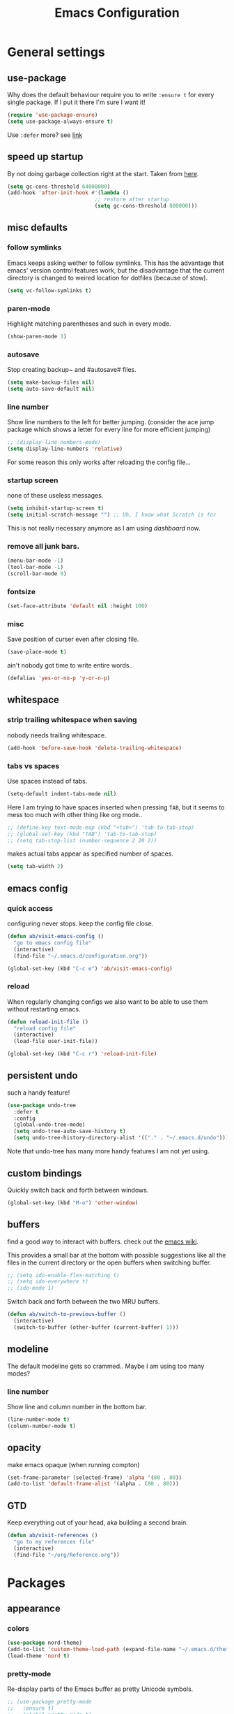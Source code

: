 #+TITLE: Emacs Configuration
#+OPTIONS: toc:t num:nil

* General settings

** use-package

   Why does the default behaviour require you to write =:ensure t= for every single package. If I put it there I'm sure I want it!

   #+BEGIN_SRC emacs-lisp
   (require 'use-package-ensure)
   (setq use-package-always-ensure t)
   #+END_SRC

   Use ~:defer~ more? see [[https://emacs.stackexchange.com/questions/19694/use-package-defer-t-and-autoloads][link]]

** speed up startup

   By not doing garbage collection right at the start. Taken from [[https://github.com/nilcons/emacs-use-package-fast/blob/master/README.md][here]].

   #+BEGIN_SRC emacs-lisp
     (setq gc-cons-threshold 64000000)
     (add-hook 'after-init-hook #'(lambda ()
                                 ;; restore after startup
                                 (setq gc-cons-threshold 800000)))
   #+END_SRC

** misc defaults

*** follow symlinks

    Emacs keeps asking wether to follow symlinks. This has the advantage that emacs' version control features work, but the disadvantage that the current directory is changed to weired location for dotfiles (because of stow).

    #+BEGIN_SRC emacs-lisp
      (setq vc-follow-symlinks t)
    #+END_SRC

*** paren-mode

    Highlight matching parentheses and such in every mode.

    #+BEGIN_SRC emacs-lisp
      (show-paren-mode 1)
    #+END_SRC

*** autosave

    Stop creating backup~ and #autosave# files.

    #+BEGIN_SRC emacs-lisp
      (setq make-backup-files nil)
      (setq auto-save-default nil)
    #+END_SRC

*** line number

    Show line numbers to the left for better jumping.
    (consider the ace jump package which shows a letter for every line for more efficient jumping)

    #+BEGIN_SRC emacs-lisp
      ;; (display-line-numbers-mode)
      (setq display-line-numbers 'relative)
    #+END_SRC

    For some reason this only works after reloading the config file...

*** startup screen

    none of these useless messages.

    #+BEGIN_SRC emacs-lisp
    (setq inhibit-startup-screen t)
    (setq initial-scratch-message "") ;; Uh, I know what Scratch is for
    #+END_SRC

    This is not really necessary anymore as I am using [[*dashboard][dashboard]] now.

*** remove all junk bars.

    #+BEGIN_SRC emacs-lisp
      (menu-bar-mode -1)
      (tool-bar-mode -1)
      (scroll-bar-mode 0)
    #+END_SRC

*** fontsize

    #+BEGIN_SRC emacs-lisp
      (set-face-attribute 'default nil :height 100)
    #+END_SRC

*** misc

    Save position of curser even after closing file.

    #+BEGIN_SRC emacs-lisp
      (save-place-mode t)
    #+END_SRC

    ain't nobody got time to write entire words..

    #+BEGIN_SRC emacs-lisp
      (defalias 'yes-or-no-p 'y-or-n-p)
    #+END_SRC

** whitespace

*** strip trailing whitespace when saving

    nobody needs trailing whitespace.

    #+BEGIN_SRC emacs-lisp
      (add-hook 'before-save-hook 'delete-trailing-whitespace)
    #+END_SRC

*** tabs vs spaces

    Use spaces instead of tabs.

    #+BEGIN_SRC emacs-lisp
      (setq-default indent-tabs-mode nil)
    #+END_SRC

    Here I am trying to have spaces inserted when pressing =TAB=, but it seems to mess too much with other thing like org mode..

    #+BEGIN_SRC emacs-lisp
    ;; (define-key text-mode-map (kbd "<tab>") 'tab-to-tab-stop)
    ;; (global-set-key (kbd "TAB") 'tab-to-tab-stop)
    ;; (setq tab-stop-list (number-sequence 2 20 2))
    #+END_SRC

    makes actual tabs appear as specified number of spaces.

    #+BEGIN_SRC emacs-lisp
      (setq tab-width 2)
    #+END_SRC

** emacs config
*** quick access

    configuring never stops. keep the config file close.

    #+BEGIN_SRC emacs-lisp
      (defun ab/visit-emacs-config ()
        "go to emacs config file"
        (interactive)
        (find-file "~/.emacs.d/configuration.org"))

      (global-set-key (kbd "C-c e") 'ab/visit-emacs-config)
    #+END_SRC

*** reload

    When regularly changing configs we also want to be able to use them without restarting emacs.

    #+BEGIN_SRC emacs-lisp
      (defun reload-init-file ()
        "reload config file"
        (interactive)
        (load-file user-init-file))

      (global-set-key (kbd "C-c r") 'reload-init-file)
    #+END_SRC

** persistent undo

   such a handy feature!

   #+BEGIN_SRC emacs-lisp
   (use-package undo-tree
     :defer t
     :config
     (global-undo-tree-mode)
     (setq undo-tree-auto-save-history t)
     (setq undo-tree-history-directory-alist '(("." . "~/.emacs.d/undo"))))
   #+END_SRC

   Note that undo-tree has many more handy features I am not yet using.

** custom bindings

   Quickly switch back and forth between windows.

   #+BEGIN_SRC emacs-lisp
     (global-set-key (kbd "M-o") 'other-window)
   #+END_SRC

** buffers

   find a good way to interact with buffers. check out the [[https://www.emacswiki.org/emacs/SwitchingBuffers][emacs wiki]].

   This provides a small bar at the bottom with possible suggestions like all the files in the current directory or the open buffers when switching buffer.

   #+BEGIN_SRC emacs-lisp
     ;; (setq ido-enable-flex-matching t)
     ;; (setq ido-everywhere t)
     ;; (ido-mode 1)
   #+END_SRC

   Switch back and forth between the two MRU buffers.

   #+BEGIN_SRC emacs-lisp
     (defun ab/switch-to-previous-buffer ()
       (interactive)
       (switch-to-buffer (other-buffer (current-buffer) 1)))
   #+END_SRC

** modeline

   The default modeline gets so crammed.. Maybe I am using too many modes?

# *** custom
#     Either way, here's a custom modeline.

#     #+BEGIN_SRC emacs-lisp
#     (setq mode-line-format
#           (list
#            "  "
#            ;; value of current buffer name
#            "%b "
#            ;; if modified
#            "[%&] "
#            ;; percent of file above current window
#            "%p "
#            ;; value of current line number
#            "(%l,%c)% "))
#     #+END_SRC

#     Only works after reloading config file??

*** line number
    Show line and column number in the bottom bar.

    #+BEGIN_SRC emacs-lisp
      (line-number-mode t)
      (column-number-mode t)
    #+END_SRC

** opacity
   make emacs opaque (when running compton)
   #+BEGIN_SRC emacs-lisp
     (set-frame-parameter (selected-frame) 'alpha '(80 . 80))
     (add-to-list 'default-frame-alist '(alpha . (80 . 80)))
   #+END_SRC

** GTD

   Keep everything out of your head, aka building a second brain.
   #+BEGIN_SRC emacs-lisp
     (defun ab/visit-references ()
       "go to my references file"
       (interactive)
       (find-file "~/org/Reference.org"))
    #+END_SRC

* Packages

** appearance
*** colors

    #+BEGIN_SRC emacs-lisp
      (use-package nord-theme)
      (add-to-list 'custom-theme-load-path (expand-file-name "~/.emacs.d/themes/"))
      (load-theme 'nord t)
    #+END_SRC

*** pretty-mode

    Re-display parts of the Emacs buffer as pretty Unicode symbols.

    #+BEGIN_SRC emacs-lisp
    ;; (use-package pretty-mode
    ;;   :ensure t)
    ;;   (global-pretty-mode t)
    ;;   (pretty-activate-groups
    ;;    '(:sub-and-superscripts :greek :arithmetic-nary))
    #+END_SRC

    emacs ships default with =prettify-symbols mode=.

    #+BEGIN_SRC emacs-lisp
      (global-prettify-symbols-mode 1)
    #+END_SRC

*** dashboard

    Display most recently used files and other useful stuff on startup.
    See the [[https://github.com/emacs-dashboard/emacs-dashboard][github]].
    This has to be loaded before the modeline.

    #+BEGIN_SRC emacs-lisp
      (use-package dashboard
        :config
        (setq dashboard-set-file-icons t)
        (dashboard-setup-startup-hook))
    #+END_SRC

    Show agenda for upcoming week and not just today.

    #+BEGIN_SRC emacs-lisp
      (setq show-week-agenda-p t)
    #+END_SRC

    Customize what is displayed on the dashboard

    #+BEGIN_SRC emacs-lisp
      (setq dashboard-items '((recents  . 8)
                              ;; (bookmarks . 5)
                              (projects . 5)
                              (agenda . 5)))

      (setq dashboard-startup-banner 2)
    #+END_SRC

*** modeline

    Dependency for the modeline. Also spices up the dashboard.

    #+BEGIN_SRC emacs-lisp
      (use-package all-the-icons)
    #+END_SRC

    #+BEGIN_SRC emacs-lisp
      (use-package doom-modeline
        :hook (after-init . doom-modeline-mode)
        :config
        (setq find-file-visit-truename t)
        (setq doom-modeline-height 15))
    #+END_SRC

** auto closing of parenthesis

   Smart treatment of parenthesis, like auto closing or auto deletion of the matching one.

   #+BEGIN_SRC emacs-lisp
     (use-package smartparens
       :config
       (sp-local-pair 'org-mode "_" "_" )
       (sp-local-pair 'org-mode "*" "*" )
       (sp-local-pair 'org-mode "~" "~" )
       (sp-local-pair 'org-mode "$" "$")
       (sp-local-pair 'latex-mode "$" "$")   ;; omg, I want this so badly
       (sp-local-pair 'latex-mode "\\langle" "\\rangle" :trigger "\\l(")
       (sp-local-pair 'latex-mode "\\lVert" "\\rVert" :trigger "\\l(")

       (sp-local-pair 'latex-mode "\\left(" "\\right)" :trigger "\\l(")
       (sp-local-pair 'latex-mode "\\left[" "\\right]" :trigger "\\l(")
       (sp-local-pair 'latex-mode "\\left\\{" "\\right\\}" :trigger "\\l(")
       (sp-local-pair 'latex-mode "\\left\\langle" "\\right\\rangle" :trigger "\\l(")

       (smartparens-global-mode 1)) ;; I always want this
   #+END_SRC

** vi

   No way around vi keybindings!

   But first unbind return so ~org-return-follow-links~ can actually work (at the cost of RET)
   #+BEGIN_SRC emacs-lisp
     (with-eval-after-load 'evil-maps
       (define-key evil-motion-state-map (kbd "RET") nil)
      )
   #+END_SRC

*** evil leader

    More vim functionality. Note that I'm loading evil-leader before evil-mode. Someone suggested this as a workaround for ~SPC~ as leader not always working (or in my case it stops working mid session).

    Set the leader key and some very basic keybindings.

    #+BEGIN_SRC emacs-lisp
      (use-package evil-leader
        :config
        (global-evil-leader-mode)
        (evil-leader/set-leader "SPC")
        (evil-leader/set-key
          "b" 'switch-to-buffer
          "q" 'kill-buffer
          "s h" 'evil-window-split
          "s v" 'evil-window-vsplit
          "e r" 'reload-init-file              ;; consider switching to "e r"
          "e c" 'ab/visit-emacs-config
          "r" 'ab/visit-references
          "n" 'other-window
          "w" 'save-buffer))
    #+END_SRC

    Most of the time I work with two buffers. I want a really convenient way to switch back and forth.

    #+BEGIN_SRC emacs-lisp
      (evil-leader/set-key "SPC" 'ab/switch-to-previous-buffer)
    #+END_SRC

    Whenever I accidentally start a command and want to aboard it I automatically hit ~ESC~, where the correct action would be to press ~\C-g~. So map ~ESC~ to ~\C-g~.

    #+BEGIN_SRC emacs-lisp
      (define-key key-translation-map (kbd "ESC") (kbd "C-g"))
    #+END_SRC

    Quickly open shell in a split.

    #+BEGIN_SRC emacs-lisp
      (defun ab/open-shell-in-split ()
        (interactive)
        (evil-window-split)
        (eshell))

      (evil-leader/set-key "s s" 'ab/open-shell-in-split)
    #+END_SRC

*** evil mode

    load evil-mode + basic config.

    #+BEGIN_SRC emacs-lisp
      (use-package evil
        :init
        (setq evil-want-C-u-scroll t)      ;; for some reason this stopped working
        :config
        (evil-mode 1)
        (define-key evil-normal-state-map "\C-u" 'evil-scroll-up)
        (setq evil-vsplit-window-right t   ;; sane positioning of the split
              evil-split-window-below t    ;; sane positioning of the split
              evil-ex-search-case 'smart)) ;; case sensitive only if upper case letters are used
    #+END_SRC

    By default =C-u= is not bound to srolling up (as it should be).

    The function ~evil-forward-paragraph~ (default bound to ~}~) reuses Emacs' ~forward-paragraph~ which is different in every major mode. I've gotten used to vim's behaviour of just going to the next empty line. This chunk makes evil use the default paragraph. This makes so much more sense considering commands like ~y a p~ (read "yank around paragraph") treats paragraphs always the the way I want them. Got this from [[https://emacs.stackexchange.com/questions/38596/make-evil-paragraphs-behave-like-vim-paragraphs][here]].

    #+BEGIN_SRC emacs-lisp
      (with-eval-after-load 'evil
        (defadvice forward-evil-paragraph (around default-values activate)
          (let ((paragraph-start (default-value 'paragraph-start))
               (paragraph-separate (default-value 'paragraph-separate)))
                ad-do-it)))
    #+END_SRC

*** evil surround

    This is a evil clone of the surround package found in Vim.

    #+BEGIN_SRC emacs-lisp
      (use-package evil-surround
        :after evil
        :config
        (global-evil-surround-mode 1)
        ;; add $$ as a surrounding pair
        (setq-default evil-surround-pairs-alist
                      (push '(?$ . ("$" . "$")) evil-surround-pairs-alist)))
    #+END_SRC

*** colemak settings

    Evil for colemak keyboard layout. Adapted from the [[https://github.com/wbolster/evil-colemak-basics][evil-colemak-basics]] package. For some reason trying to defining everything manually via ~evil-define-key~ or ~define-key evil-motion-state-map~ gave me trouble with ~'inner-text-objects~ and more..

    #+BEGIN_SRC emacs-lisp
      (defgroup evil-colemak nil
        "Basic key rebindings for evil-mode with the Colemak keyboard layout."
        :prefix "evil-colemak-"
        :group 'evil)

      (defcustom evil-colemak-char-jump-commands nil
        "The set of commands to use for jumping to characters.
        By default, the built-in evil commands evil-find-char (and
        variations) are used"
        :group 'evil-colemak
        :type '(choice (const :tag "default" nil)))

      (defun evil-colemak--make-keymap ()
        "Initialise the keymap baset on the current configuration."
        (let ((keymap (make-sparse-keymap)))
          (evil-define-key '(motion normal visual) keymap
            "n" 'evil-next-line
            "gn" 'evil-next-visual-line
            "gN" 'evil-next-visual-line
            "e" 'evil-previous-line
            "ge" 'evil-previous-visual-line
            "E" 'evil-lookup
            "i" 'evil-forward-char
            "j" 'evil-forward-word-end
            "J" 'evil-forward-WORD-end
            "gj" 'evil-backward-word-end
            "gJ" 'evil-backward-WORD-end
            "k" 'evil-search-next
            "K" 'evil-search-previous
            "gk" 'evil-next-match
            "gK" 'evil-previous-match
            "zi" 'evil-scroll-column-right
            "zI" 'evil-scroll-right)
          (evil-define-key '(normal visual) keymap
            "N" 'evil-join
            "gN" 'evil-join-whitespace)
          (evil-define-key 'normal keymap
            "l" 'evil-insert
            "L" 'evil-insert-line)
          (evil-define-key 'visual keymap
            "L" 'evil-insert)
          (evil-define-key '(visual operator) keymap
            "l" evil-inner-text-objects-map)
          (evil-define-key 'operator keymap
            "i" 'evil-forward-char)
          keymap))
          ;; ~I~ is still available

      (defvar evil-colemak-keymap
        (evil-colemak--make-keymap)
        "Keymap for evil-colemak-mode.")

      (defun evil-colemak-refresh-keymap ()
        "Refresh the keymap using the current configuration."
        (setq evil-colemak-keymap (evil-colemak--make-keymap)))

      ;;;###autoload
      (define-minor-mode evil-colemak-mode
        "Minor mode with evil-mode enhancements for the Colemak keyboard layout."
        :keymap evil-colemak-keymap
        :lighter " hnei")

      ;;;###autoload
      (define-globalized-minor-mode global-evil-colemak-mode
        evil-colemak-mode
        (lambda () (evil-colemak-mode t))
        "Global minor mode with evil-mode enhancements for the Colemak keyboard layout.")
        (global-evil-colemak-mode)
    #+END_SRC

    Switching windows also relies on the `hjkl` motions. So make it colemak friendly.

    #+BEGIN_SRC emacs-lisp
      (with-eval-after-load 'evil-maps
        (define-key evil-window-map "n" 'evil-window-down)
        (define-key evil-window-map "e" 'evil-window-up)
        (define-key evil-window-map "i" 'evil-window-right))
    #+END_SRC

*** matchit

    Extend the ~%~ functionality to jump between tags such as LaTeX ~\begin{...}~ and ~\end{...}~. This is sooo important!!!

    #+BEGIN_SRC emacs-lisp
      (use-package evil-matchit
        :after evil
        :config
        (global-evil-matchit-mode))
    #+END_SRC

*** commentary

    ~gc~ comments stuff out.

    #+BEGIN_SRC emacs-lisp
      (use-package evil-commentary
        :after evil
        :config
        (evil-commentary-mode))
    #+END_SRC

*** evil smart-parens

    makes evil play nicely with with [[*auto closing of parenthesis][smartparens]]. But it also slows some commands down by a lot!!

    #+BEGIN_SRC emacs-lisp
    ;; (use-package evil-smartparens
    ;;   :hook (smartparens-enabled . evil-smartparens-mode) ;; use evil-sp whenever sp is used
    ;;   :diminish evil-smartparens-mode)
    #+END_SRC

    Some of the functionality promised on their github doesn't seem to work. Check [[https://kozikow.com/2016/06/18/smartparens-emacs-package-is-super-awesome/][this]].
    For some reason ~C~ and ~D~ work for me as promised but ~dW~ or ~cW~ doesn't.
    Also it regularly *makes emacs crash*...

** org mode :major:

   #+begin_center
     =Your life in plain text=
   #+end_center

   Load orgmode plus some standard keybindings.

   #+BEGIN_SRC emacs-lisp
     (use-package org
       :defer
       :init
       (setq org-hide-emphasis-markers t
             org-return-follows-link t
             org-tags-column 0             ;; position of tags
             ;; org-tag-faces '(("major" :foreground "#81A1C1"))
             ;; org-tag-faces nil
             org-todo-keywords '((sequence "TODO(t)" "Waiting(w)" "|" "DONE(d)")
                                 (sequence "TODO(t)" "Didn't succeed(s)" "|" "too hard(h)" "DONE(d)")))
       :bind (("C-c l" . org-store-link)
              ("C-c a" . org-agenda)
              ("C-c c" . org-capture)))
       (setq org-tag-faces nil)
   #+END_SRC

   ~org-return-follow-links~ is supposed to give ~RET~ some functionality in evil mode (which it usually doesn't have). However, [[*make RET better][see this section]] for giving the enter key even more functionality.

*** config

    Tell emacs where I store my org stuff.

    #+BEGIN_SRC emacs-lisp
      (setq org-directory "~/org")

      (defun org-file-path (filename)
        "Return the absolute address of an org file, given its relative name."
        (concat (file-name-as-directory org-directory) filename))

      ;; (setq org-inbox-file "~/org/inbox.org")
      (setq org-index-file (org-file-path "index.org"))
      (setq org-archive-location
        (concat (org-file-path "archive.org") "::* From %s"))
    #+END_SRC

    This sets the file from which the agenda is derived. All my todos are in the index file.

    #+BEGIN_SRC emacs-lisp
      (setq org-agenda-files (list org-index-file))
      ;; (setq org-agenda-files (list org-directory))
    #+END_SRC

    By default org-mode does super ugly truncation of long lines (apparently because of tables). I want line wrapping, however.

    #+BEGIN_SRC emacs-lisp
      (setq org-startup-truncated 'nil)
    #+END_SRC

    By default org-agenda only shows one week starting last monday. I want two weeks starting today.
    #+BEGIN_SRC emacs-lisp
      (setq org-agenda-span 14)
      (setq org-agenda-start-on-weekday nil)
    #+END_SRC

*** keybindings
**** structure editing

     Make orgmode integrate nicer with evil mode in a way that relies less on the meta key.

     #+BEGIN_SRC emacs-lisp
       (evil-define-key 'normal org-mode-map
         (kbd "TAB") 'org-cycle     ;; this should already be the case?
         ">" 'outline-demote
         "<" 'outline-promote)
     #+END_SRC

     Org structure editing made easy/mnemonic with evil-leader.

     #+BEGIN_SRC emacs-lisp
       (evil-leader/set-key-for-mode 'org-mode
         "o t" 'org-toggle-heading     ;; toogle wheter heading or not
         "o w" 'widen                  ;; show everythig
         "o n" 'org-narrow-to-subtree) ;; show only what's within heading
     #+END_SRC

     ~org-narrow-subtree~ shows only a single heading (the heading of the current subtree). I need more context!! I want the to see which hierarchy this heading belongs to. taken from [[https://emacs.stackexchange.com/questions/29304/how-to-show-all-contents-of-current-subtree-and-fold-all-the-other-subtrees][stackexchange]].

     #+BEGIN_SRC emacs-lisp
       (defun ab/org-show-just-me (&rest _)
         "Fold all other trees, then show entire current subtree."
         (interactive)
         (org-overview)
         (org-reveal)
         (org-show-subtree))

       (evil-leader/set-key-for-mode 'org-mode
         "o c" 'ab/org-show-just-me)            ;; Mnemonic: Collapse
     #+END_SRC

**** index file

     Quickly access the org index file.

     #+BEGIN_SRC emacs-lisp
       (defun ab/open-index-file ()
         "Open the master org TODO list."
         (interactive)
         (find-file org-index-file)
         (end-of-buffer))

       (global-set-key (kbd "C-c i") 'ab/open-index-file)
     #+END_SRC

     Actually, I like vims leader key much better.

     #+BEGIN_SRC emacs-lisp
       (evil-leader/set-key
         "i" 'ab/open-index-file)
     #+END_SRC

**** navigation

     Mnemonic navigation.

     #+BEGIN_SRC emacs-lisp
       (evil-leader/set-key-for-mode 'org-mode
         "g h" 'org-previous-visible-heading     ;; Go Heading of current section
         "g e" 'org-previous-visible-heading     ;; Go e (= colemak up)
         "g u" 'outline-up-heading               ;; Go Up in hierarchy
         "g n" 'org-next-visible-heading)        ;; Go Next heading
     #+END_SRC

     The above motions are easy to remember but feel clunky when trying to go more then one heading up or down (this is probably an antipattern anyways..). Either way, here are some single key mappings.
     I don't use ~(~ or ~)~ in evil mode anyways.

     #+BEGIN_SRC emacs-lisp
       (evil-define-key 'normal org-mode-map
         ")" 'org-next-visible-heading
         "(" 'org-previous-visible-heading)
         "g u" 'outline-up-heading               ;; Go Up in hierarchy
     #+END_SRC

     By default ~g u~ is bound to ~evil-downcase~.

**** archiving

     When I archive something it is usually also done. By default however archiving doesn't change the todo-state.
     So let's have a command that does both.

     #+BEGIN_SRC emacs-lisp
       (defun ab/mark-done-and-archive ()
         "Mark the state of an org-mode item as DONE and archive it."
         (interactive)
         (org-todo 'done)
         (org-archive-subtree))

       (define-key org-mode-map (kbd "C-c C-x C-s") 'ab/mark-done-and-archive)
     #+END_SRC

*** make RET better

    From [[http://kitchingroup.cheme.cmu.edu/blog/2017/04/09/A-better-return-in-org-mode/][this discussion]], I got the code to replace M-RET in lists with just RET, so that Org acts more like other word processors.

    #+BEGIN_SRC emacs-lisp
    ;; (defun ab/org-return (&optional ignore)
    ;;   "Add new list item, heading or table row with RET.
    ;; A double return on an empty element deletes it.
    ;; Use a prefix arg to get regular RET. "
    ;;   (interactive "P")
    ;;   (if ignore
    ;;       (org-return)
    ;;     (cond
    ;;      ;; Open links like usual
    ;;      ((eq 'link (car (org-element-context)))
    ;;       (org-return))
    ;;      ;; lists end with two blank lines, so we need to make sure we are also not
    ;;      ;; at the beginning of a line to avoid a loop where a new entry gets
    ;;      ;; created with only one blank line.
    ;;      ((and (org-in-item-p) (not (bolp)))
    ;;       (if (org-element-property :contents-begin (org-element-context))
    ;;           (org-insert-heading)
    ;;         (beginning-of-line)
    ;;         (setf (buffer-substring
    ;;                (line-beginning-position) (line-end-position)) "")
    ;;         (org-return)))
    ;;      ((org-at-heading-p)
    ;;       (if (not (string= "" (org-element-property :title (org-element-context))))
    ;;           (progn (org-end-of-meta-data)
    ;;                  (org-insert-heading))
    ;;         (beginning-of-line)
    ;;         (setf (buffer-substring
    ;;                (line-beginning-position) (line-end-position)) "")))
    ;;      ((org-at-table-p)
    ;;       (if (-any?
    ;;            (lambda (x) (not (string= "" x)))
    ;;            (nth
    ;;             (- (org-table-current-dline) 1)
    ;;             (org-table-to-lisp)))
    ;;           (org-return)
    ;;         ;; empty row
    ;;         (beginning-of-line)
    ;;         (setf (buffer-substring
    ;;                (line-beginning-position) (line-end-position)) "")
    ;;         (org-return)))
    ;;      (t
    ;;       (org-return)))))

    ;; (define-key org-mode-map (kbd "RET")  #'ab/org-return)
    #+END_SRC
*** org capture

    Keep everything out of your head! Has to be as convenient as possible. The default keybinding is ~C-c c~.

**** config

     Always start in insert mode when capturing.
     #+BEGIN_SRC emacs-lisp
       (add-hook 'org-capture-mode-hook 'evil-insert-state)
     #+END_SRC

     #+BEGIN_SRC emacs-lisp
       (setq org-refile-use-outline-path t)
       (setq org-outline-path-complete-in-steps nil)
     #+END_SRC

**** templates

     Templates for capturing. Also, ~%a~ expands to a link to the file (and position) from which =org-capture= was called.
     I think =%i= is active region. Another nice feature is ~%^{Name}~ prompts for name. This probably makes sense for titles or something because I tend to put too much next to the asterics and too little text underneath..

     #+BEGIN_SRC emacs-lisp
       (setq org-capture-templates
         '(("l" "todo with Link" entry
           (file+headline org-index-file "Inbox")
           "*** TODO %?\n  %i\n  See: %a\n")

          ("n" "Note"  entry
           (file+headline org-index-file "Inbox")
           "*** %?\n\n")

          ("t" "Todo" entry
           (file+headline org-index-file "Inbox")
           "*** TODO %?\n")))
     #+END_SRC

**** capture anywhere

     Call org-capture from anywhere (system wide). Code taken from [[https://www.reddit.com/r/emacs/comments/74gkeq/system_wide_org_capture/][reddit.]]

     #+BEGIN_SRC emacs-lisp
       (defadvice org-switch-to-buffer-other-window
         (after supress-window-splitting activate)
        "Delete the extra window if we're in a capture frame"
        (if (equal "capture" (frame-parameter nil 'name))
            (delete-other-windows)))

       (defadvice org-capture-finalize
         (after delete-capture-frame activate)
         "Advise capture-finalize to close the frame"
         (if (equal "capture" (frame-parameter nil 'name))
             (delete-frame)))

       (defun activate-capture-frame ()
         "run org-capture in capture frame"
        (select-frame-by-name "capture")
        (switch-to-buffer (get-buffer-create "*scratch*"))
        (org-capture))
     #+END_SRC

     The above code, together with the follow shell command does the job.

     #+BEGIN_SRC shell
       emacsclient -c -F '(quote (name . "capture"))' -e '(activate-capture-frame)'
     #+END_SRC

     For this to work the emacs server hast to be running.

     #+BEGIN_SRC emacs-lisp
       (server-start)
     #+END_SRC

     The other option would be to start emacs as a daemon. can even be started with systemd, see [[https://www.gnu.org/software/emacs/manual/html_node/emacs/Emacs-Server.html][link]]

*** appearance

    Everything that has to do with how stuff looks / is displayed.

**** fancy bullets

     Fancy bullets in org mode. If the bullets get too fancy there is also a mode that just hides the leading stars.

     #+BEGIN_SRC emacs-lisp
     (use-package org-bullets
       :after org
       :init
       :config
       (add-hook 'org-mode-hook (lambda () (org-bullets-mode 1))))
     #+END_SRC

**** "headings"

     By default the only difference between org leves is a slightly different symbol (when using =org-bullets=) and an almost invisible indent.
     Different font sizes make much more sense.

     Also, in nord theme all headings seem to have the same color...

     #+BEGIN_SRC emacs-lisp
     (custom-set-faces
       '(org-level-1 ((t (:inherit outline-1 :height 1.9))))
       '(org-level-2 ((t (:inherit outline-2 :foreground "#A3BE8C" :height 1.5))))
       '(org-level-3 ((t (:inherit outline-3 :foreground "#81A1C1" :height 1.2))))
       '(org-level-4 ((t (:inherit outline-4 :foreground "#8FBCBB" :height 1.0))))
       '(org-level-5 ((t (:inherit outline-5 :height 1.0))))
 )
     #+END_SRC

     Next step will be to use my own nord fork as there are a couple bugs and nobody merges the pull requests...

     By default orgmode displays ellipsis for collapsed bullets. Here's a custom symbol indicating collapsed bullets.

     #+BEGIN_SRC emacs-lisp
     (setq org-ellipsis " ...")
     #+END_SRC

**** prettify entities

     Org can pretty display things like latex symbols. Indices are even nicer than in AucTex as the underscores are removed.

     #+BEGIN_SRC emacs-lisp
       (setq org-pretty-entities 1)
     #+END_SRC

*** opening pdfs

    I want pdfs to be opened in an external pdf viewer.

    #+BEGIN_SRC emacs-lisp
      (add-hook 'org-mode-hook
        '(lambda ()
           (delete '("\\.pdf\\'" . default) org-file-apps)
           (add-to-list 'org-file-apps '("\\.pdf\\'" . "zathura %s"))))
    #+END_SRC

*** org-babel

    For some reason one has to tell babel which languages should be executed when typing ~C-c C-c~ ..

    #+BEGIN_SRC emacs-lisp
      (org-babel-do-load-languages
        'org-babel-load-languages
        '((python . t)
         (emacs-lisp . t)
         (C . t)
         (latex . t)
         (shell . t)))
    #+END_SRC

*** org everywhere

    seems wonky.. only shift-tab works but tab doesn't.. maybe something uses tab already? like yasnippet.
    #+BEGIN_SRC emacs-lisp
      ;; (use-package outshine)
    #+END_SRC

*** org-notify

    I want notifications for scheduled headlines
    #+BEGIN_SRC emacs-lisp
    (use-package org-alert
      :config
      (setq alert-default-style 'libnotify)
    )
    (org-alert-enable)
    #+END_SRC

** LaTeX :major:
*** setup

    For some reason AucTeX does not interact nicely with latexmk. How can anybody not use latexmk, btw??

    #+BEGIN_SRC emacs-lisp
      (use-package auctex-latexmk
        :after latex
        :init
        ;; inherits TeX-PDF-mode (forces pdf)
        (setq auctex-latexmk-inherit-TeX-PDF-mode t)
        :config
        (auctex-latexmk-setup))

      (use-package tex-site
        :ensure auctex
        ;; Not deferred, since tex-site.el is essentially an autoloads file.
        :init
        (add-hook 'LaTeX-mode-hook
                (lambda ()
                    (turn-on-reftex)
                    (reftex-mode)
                    (setq TeX-PDF-mode t)
                    (setq TeX-command-default "latexmk")))

        :config
        (setq tex-fontify-script t
              ;; don't show ^ or _ for scripts
              font-latex-fontify-script 'invisible
              reftex-plug-into-AUCTeX t
              ;; save when compiling without asking
              TeX-save-query nil)

      ;; use Zathura as pdf viewer
      (setq TeX-view-program-selection '((output-pdf "Zathura"))
             TeX-source-correlate-start-server t))
    #+END_SRC

*** even fancier symbols

    the =latex-pretty-symbols= package is supposed to contain many more unicode symbols for LaTeX entities than just =prettify-symbols-mode= (which is what I am currently using). Also, it is supposed make subscripts and superscripts even nicer that e.g. AucTeX by not displaying the =_= or =^=.
    However, it's currently not doing anything...

    #+BEGIN_SRC emacs-lisp
      (add-to-list 'load-path "~/.emacs.d/lisp/")
      (require 'latex-pretty-symbols)
    #+END_SRC

*** RefTeX

    RefTeXs completion seems a bit wonky. First one needs to press ~C-c [~ and then at least one letter of the reference and then ~<RET>~. This such a hassle (although the minibuffer that opens and let's you select the reference is pretty cool).

    For this reason the following package should interact with company to autocomplete references. This is so freakin great!
    What about ~company-bibtex~?

    #+BEGIN_SRC emacs-lisp
      (use-package company-reftex
        :after company
        :init
        (add-to-list 'company-backends 'company-reftex-citations)
        (add-to-list 'company-backends 'company-reftex-labels))
    #+END_SRC

    RefTeX has this really nice table of contents it can display in another buffer that gives a great overview over the document and even lets you navigate and rearrange.
    Non-nil means, create TOC window by splitting window vertically.

    #+BEGIN_SRC emacs-lisp
      (setq reftex-toc-split-windows-horizontally 1)
      (evil-leader/set-key "l t" 'reftex-toc)       ;; Mnemonic: Latex Toc
    #+END_SRC

    See the [[https://www.gnu.org/software/auctex/manual/reftex/Table-of-Contents.html][manual]] for more TOC options.

    #+BEGIN_SRC emacs-lisp
      (evil-leader/set-key "l c" 'reftex-citation)
    #+END_SRC

    #+BEGIN_SRC emacs-lisp
      ;; unset C-z, to be used to make my own C-z prefix
      ;; (global-unset-key [(control z)])
      ;; (global-set-key [(control z) (c)] 'reftex-citation)
    #+END_SRC

*** keybindings

    #+BEGIN_SRC emacs-lisp
      (evil-leader/set-key
        "l l" 'TeX-command-run-all
        "l v" 'Tex-view
        "l n" 'LaTeX-narrow-to-environment)
    #+END_SRC

*** company

    #+BEGIN_SRC emacs-lisp
      ;; (use-package company-auctex
      ;;   :after company
      ;;   :init
      ;;   (company-auctex-init))
    #+END_SRC

*** nifty settings

    Auto compile when saving. See [[https://github.com/c02y/dotemacs.d/blob/81153dcce335b0d2ef4b2416eae6e1ca3c70cd76/init.el#L2955-L3098][here]].

    #+BEGIN_SRC emacs-lisp
      (defun ab/LaTeX-save-and-compile ()
        "Save and compile the tex project using latexmk.
      If compilation fails, split the current window and open error-buffer
      then jump to the error line, if errors corrected, close the error-buffer
      window and close the *TeX help* buffer."
        (interactive)
        (TeX-save-document "")
        (TeX-run-TeX "LatexMk" "latexmk"))

       ;; (add-hook 'LaTeX-mode-hook
       ;;   (lambda ()
       ;;     (add-hook 'after-save-hook 'ab/LaTeX-save-and-compile nil 'make-it-local)))

    #+END_SRC

    The hook is taken from [[https://stackoverflow.com/questions/6138029/how-to-add-a-hook-to-only-run-in-a-particular-mode][here.]]
    for some reason I get an error, I suspect it is that ~TeX-master-file~

** auto completion

   I used to think =company= is slow, but I just had to turn the ~idle-delay~ down...

   #+BEGIN_SRC emacs-lisp
     (use-package company
       :defer t
       :init
       (setq company-dabbrev-ignore-case t
             company-idle-delay 0.05
             company-minimum-prefix-length 2)
       (add-hook 'after-init-hook 'global-company-mode)
       :config

       ;; Add yasnippet support for all company backends
       ;; https://github.com/syl20bnr/spacemacs/pull/179
       (defvar company-mode/enable-yas t
       "Enable yasnippet for all backends.")
       (defun company-mode/backend-with-yas (backend)
       (if (or (not company-mode/enable-yas) (and (listp backend) (member 'company-yasnippet backend)))
           backend
           (append (if (consp backend) backend (list backend))
                   '(:with company-yasnippet))))
       (setq company-backends (mapcar #'company-mode/backend-with-yas company-backends))

       :bind ("C-n" . company-complete)
       :diminish company-mode)
   #+END_SRC

   The code chunk in the middle which makes yasnippet work with company is taken from [[https://emacs.stackexchange.com/questions/10431/get-company-to-show-suggestions-for-yasnippet-names][stackexchange]]. How can people live without this?? Also for some reason it has to be inside the entire thing even if company is not defered (no idea why).

** snippets

   Snippets are everything! still need to figure out how to incorporate snippets into autocompletion (the way deoplete and Ultisnips did it for vim).

   #+BEGIN_SRC emacs-lisp
     (use-package yasnippet
       :config
       (setq yas-snippet-dirs '("~/.emacs.d/snippets"))
       (yas-global-mode 1)
       (define-key evil-insert-state-map (kbd "C-e") 'yas-expand)
       (define-key yas-minor-mode-map (kbd "C-c v") 'yas-visit-snippet-file)
       (define-key yas-minor-mode-map "C-cn" 'yas-new-snippet)
       (evil-leader/set-key "s n" 'yas-new-snippet)              ;; Snippet New
       (evil-leader/set-key "s g" 'yas-visit-snippet-file))      ;; Snippet Go
   #+END_SRC

   see [[https://stackoverflow.com/questions/14066526/unset-tab-binding-for-yasnippet][stackoverflow]] for some helpful answers.

** spell checking

   As the name suggests. According to [[https://fasciism.com/2017/01/16/spellchecking/][this site]] Aspell is unmaintained and Hunspell is the way to go.

   Default binding: ~z =~ for suggestions on how to correct the word.

   #+BEGIN_SRC emacs-lisp
     (use-package flyspell
       :diminish flyspell-mode
       :defer t
       :init
       (add-hook 'prog-mode-hook 'flyspell-prog-mode)

       (dolist (hook '(text-mode-hook org-mode-hook))
         (add-hook hook (lambda () (flyspell-mode 1))))

       :config
       (setq ispell-program-name "hunspell"
             ispell-silently-savep t            ;; save persal dictionary without asking
             ispell-local-dictionary "en_US"
             ispell-extra-args '("--sug-mode=ultra" "--lang=en_US")
             ispell-list-command "--list"
             ispell-local-dictionary-alist '(("en_US" "[[:alpha:]]" "[^[:alpha:]]" "['‘’]"
                                           t ; Many other characters
                                           ("-d" "en_US") nil utf-8))))

       (evil-leader/set-key "s c" 'flyspell-mode) ;; toggle spell checking
       ;; (evil-define-key "z =" 'ispell-word)
       (define-key evil-normal-state-map "z =" 'ispell-word)
   #+END_SRC

   vim has a command for directly adding new words to dictionary. I want this.

   #+BEGIN_SRC emacs-lisp
      (defun ab/save-word ()
        (interactive)
        (let ((current-location (point))
              (word (flyspell-get-word)))
          (when (consp word)
            (flyspell-do-correct 'save nil (car word) current-location (cadr word) (caddr word) current-location))))

      (define-key evil-normal-state-map "z g" 'ab/save-word)
   #+END_SRC

   Ignore spell checking in source code blocks within org-mode.

   #+BEGIN_SRC emacs-lisp
   ;; (add-to-list 'ispell-skip-region-alist '("^#+BEGIN_SRC" . "^#+END_SRC")) ;; ignore spell check
   #+END_SRC
   doesn't seem to be necessary.

** which-key

   shows possible key combo continuations.

   #+BEGIN_SRC emacs-lisp
     (use-package which-key
       :diminish which-key-mode
       :config
       (which-key-mode +1))
   #+END_SRC

** projectile

   currently only used for the dashboard..

   #+BEGIN_SRC emacs-lisp
     (use-package projectile
       :defer t
       :config
       (projectile-mode +1)
       (define-key projectile-mode-map (kbd "C-c p") 'projectile-command-map))
     ;; )
   #+END_SRC

** python :major:

   #+BEGIN_SRC emacs-lisp
     (use-package elpy
       :defer t
       :config
       (elpy-enable))
   #+END_SRC

** highlight yanks

   When yanking region which was not selected in visual mode (anti pattern) it is hard to be sure what has actually been yanked.

   #+BEGIN_SRC emacs-lisp
     (use-package volatile-highlights
       :config
       (volatile-highlights-mode t)
       (vhl/define-extension 'my-evil-highlights 'evil-yank 'evil-yank-line
                             'evil-paste-after 'evil-paste-before
                             'evil-paste-pop 'evil-move)
       (vhl/install-extension 'my-evil-highlights)
       (volatile-highlights-mode t)
)

     ;; (vhl/define-extension 'undo-tree
     ;;                       'undo-tree-move
     ;;                       'undo-tree-yank)
     ;; (with-eval-after-load 'undo-tree
     ;;   (vhl/install-extension 'undo-tree)
     ;;   (vhl/load-extension 'undo-tree))
     ;;   (volatile-highlights-mode))
   #+END_SRC

   Doesn't work yet..

** syntax checking

   #+BEGIN_SRC emacs-lisp
     (use-package flycheck
       :defer t
       :diminish
       :config
       (global-flycheck-mode)
       ;; (flycheck-display-errors-delay .3)
       (setq-default flycheck-disabled-checkers '(tex-chktex)))
   #+END_SRC

   There is a bug in ~chk-tex~, see [[https://github.com/flycheck/flycheck/issues/1214][issue]]. They also describe possible workarounds.

   Fixing would be nice too, but apparently this is open, cf. [[https://github.com/flycheck/flycheck/issues/530][issue]].

** fuzzy matching

   The Ivy/Counsel/Swiper trio. Other option would be =helm=.

   The ~counsel~ package installs all three of them. ~Swiper~ is just the fancy search. ~Ivy~ does the narrowing. ~counsel~ adds options to ~Ivy~

   #+BEGIN_SRC emacs-lisp
     (use-package counsel
       :config
       (ivy-mode 1)
       ;; Virtual buffers correspond to bookmarks and recent files list
       (setq ivy-use-virtual-buffers t)
       (setq enable-recursive-minibuffers t)
       (global-set-key "\C-s" 'swiper)
       ;; this works out of the box for some reason
       ;; (global-set-key (kbd "M-x") 'counsel-M-x)

       (global-set-key (kbd "C-x C-f") 'counsel-find-file)
       (evil-leader/set-key "f f" 'counsel-find-file)
       ;; make projectile use ivy as completion system
       (setq projectile-completion-system 'ivy)

       ;; Deletes current input, resets the candidates list to the currently restricted matches.
       (define-key minibuffer-local-map (kbd "S-SPC") 'ivy-restrict-to-matches))
   #+END_SRC

** git

   #+BEGIN_SRC emacs-lisp
     (use-package magit
       :defer t
       :bind
       ("C-x g" . magit-status)
       :config
       (use-package evil-magit)
       ;; This library makes it possible to reliably use the Emacsclient as the $EDITOR of child processes.
       (use-package with-editor))

     (evil-leader/set-key "g s" 'magit-status)
   #+END_SRC

** R

   #+BEGIN_SRC emacs-lisp
     (use-package ess
       :defer t
     )
     ;; (use-package ess-smart-underscore
     ;;   :after ess)
   #+END_SRC

